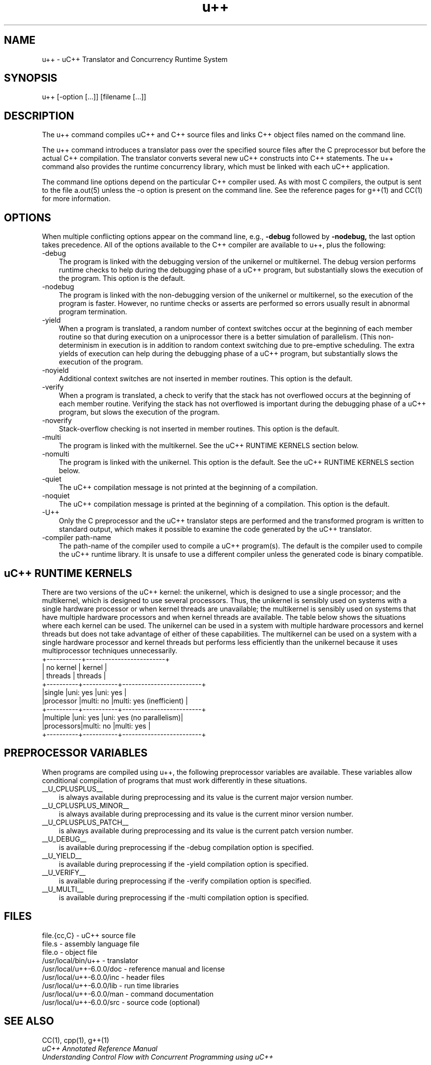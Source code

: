 .\"                             -*- Mode: Nroff -*- 
.\" 
.\" uC++ Version 6.0.0, Copyright (C) Peter A. Buhr 1994
.\" 
.\" u++.1 -- 
.\" 
.\" Author           : Peter A. Buhr
.\" Created On       : Sat Jul  2 21:47:05 1994
.\" Last Modified By : Peter A. Buhr
.\" Last Modified On : Fri Apr  6 13:44:28 2012
.\" Update Count     : 52
.\" 
.\" nroff -man u++.1
.\"
.ds Ho "/usr/local
.ds Vr "u++\-6.0.0
.TH u++ 1
.SH NAME
u++ \- uC++ Translator and Concurrency Runtime System
.SH SYNOPSIS
u++ [-option [...]] [filename [...]]
.SH DESCRIPTION
The u++ command compiles uC++ and C++ source files and links C++ object files
named on the command line.

The u++ command introduces a translator pass over the specified source files
after the C preprocessor but before the actual C++ compilation.  The translator
converts several new uC++ constructs into C++ statements.  The u++ command also
provides the runtime concurrency library, which must be linked with each uC++
application.

The command line options depend on the particular C++ compiler used.  As with
most C compilers, the output is sent to the file a.out(5) unless the -o option
is present on the command line.  See the reference pages for g++(1) and CC(1)
for more information.
.SH OPTIONS
When multiple conflicting options appear on the command line, e.g.,
.B -debug
followed by
.B -nodebug,
the last option takes precedence.
All of the options available to the C++ compiler are available to u++, plus the
following:
.IP -debug 3
The program is linked with the debugging version of the unikernel or
multikernel.  The debug version performs runtime checks to help during the
debugging phase of a uC++ program, but substantially slows the execution of the
program. This option is the default.
.IP -nodebug
The program is linked with the non-debugging version of the unikernel or
multikernel, so the execution of the program is faster.  However, no runtime
checks or asserts are performed so errors usually result in abnormal program
termination.
.IP -yield
When a program is translated, a random number of context switches occur at the
beginning of each member routine so that during execution on a uniprocessor
there is a better simulation of parallelism.  (This non-determinism in
execution is in addition to random context switching due to pre-emptive
scheduling.  The extra yields of execution can help during the debugging phase
of a uC++ program, but substantially slows the execution of the program.
.IP -noyield
Additional context switches are not inserted in member routines.  This option
is the default.
.IP -verify
When a program is translated, a check to verify that the stack has not
overflowed occurs at the beginning of each member routine.  Verifying the
stack has not overflowed is important during the debugging phase of a uC++
program, but slows the execution of the program.
.IP -noverify
Stack-overflow checking is not inserted in member routines.  This option is the
default.
.IP -multi
The program is linked with the multikernel.  See the uC++ RUNTIME KERNELS
section below.
.IP -nomulti
The program is linked with the unikernel.  This option is the default.  See the
uC++ RUNTIME KERNELS section below.
.IP -quiet
The uC++ compilation message is not printed at the beginning of a
compilation.
.IP -noquiet
The uC++ compilation message is printed at the beginning of a compilation.
This option is the default.
.IP -U++
Only the C preprocessor and the uC++ translator steps are performed and the
transformed program is written to standard output, which makes it possible to
examine the code generated by the uC++ translator.
.IP "-compiler path-name"
The path-name of the compiler used to compile a uC++ program(s).  The default
is the compiler used to compile the uC++ runtime library.  It is unsafe to use
a different compiler unless the generated code is binary compatible.
.SH uC++ RUNTIME KERNELS
There are two versions of the uC++ kernel: the unikernel, which is designed to
use a single processor; and the multikernel, which is designed to use several
processors.  Thus, the unikernel is sensibly used on systems with a single
hardware processor or when kernel threads are unavailable; the multikernel is
sensibly used on systems that have multiple hardware processors and when kernel
threads are available.  The table below shows the situations where each kernel
can be used.  The unikernel can be used in a system with multiple hardware
processors and kernel threads but does not take advantage of either of these
capabilities.  The multikernel can be used on a system with a single hardware
processor and kernel threads but performs less efficiently than the unikernel
because it uses multiprocessor techniques unnecessarily.
.DS B
            +-----------+-------------------------+
            | no kernel |         kernel          |
            | threads   |         threads         |
 +----------+-----------+-------------------------+
 |single    |uni: yes   |uni: yes                 |
 |processor |multi: no  |multi: yes (inefficient) |
 +----------+-----------+-------------------------+
 |multiple  |uni: yes   |uni: yes (no parallelism)|
 |processors|multi: no  |multi: yes               |
 +----------+-----------+-------------------------+
.DE
.SH PREPROCESSOR VARIABLES
When programs are compiled using u++, the following preprocessor variables are
available.  These variables allow conditional compilation of programs that must
work differently in these situations.
.IP __U_CPLUSPLUS__ 3
is always available during preprocessing and its value is the current major
version number.
.IP __U_CPLUSPLUS_MINOR__
is always available during preprocessing and its value is the current minor
version number.
.IP __U_CPLUSPLUS_PATCH__
is always available during preprocessing and its value is the current patch
version number.
.IP __U_DEBUG__
is available during preprocessing if the -debug compilation option is
specified.
.IP __U_YIELD__
is available during preprocessing if the -yield compilation option is
specified.
.IP __U_VERIFY__
is available during preprocessing if the -verify compilation option is
specified.
.IP __U_MULTI__
is available during preprocessing if the -multi compilation option is specified.
.SH FILES
.DS B
file.{cc,C} - uC++ source file
.br
file.s - assembly language file
.br
file.o - object file
.br
\*(Ho/bin/u++ - translator
.br
\*(Ho/\*(Vr/doc - reference manual and license
.br
\*(Ho/\*(Vr/inc - header files
.br
\*(Ho/\*(Vr/lib - run time libraries
.br
\*(Ho/\*(Vr/man - command documentation
.br
\*(Ho/\*(Vr/src - source code (optional)
.DE
.SH SEE ALSO
CC(1), cpp(1), g++(1)
.br
.I "uC++ Annotated Reference Manual"
.br
.I "Understanding Control Flow with Concurrent Programming using uC++"
.SH REFERENCES
.HP 3
.I "uC++: Concurrency in the Object-Oriented Language C++,"
by P.A. Buhr, G. Ditchfield, R.A. Stroobosscher, B.M. Younger, C.R. Zarnke;
Software-Practise and Experience, 22(2):137--172, February 1992.  This paper
describes uC++ v2.0, which has been significantly extended.
.HP
.I "Examining uC++,"
by Peter A. Buhr and Richard C. Bilson;
Dr. Dobb's Journal : Software Tools for the Professional Programmer,
31(2):36--40, February 2006. <http://drdobbs.com/cpp/184406431>
.HP
.I "uC++ Annotated Reference Manual"
most up-to-date features.
.SH BUGS
Bugs should be reported to usystem@plg.uwaterloo.ca.
.SH COPYRIGHT
This library is covered under the GNU Lesser General Public License.
.SH AUTHORS
Peter A. Buhr (pabuhr@plg.uwaterloo.ca) and many others, Programming Languages
Group, University of Waterloo, Ontario, Canada, N2L 3G1.
